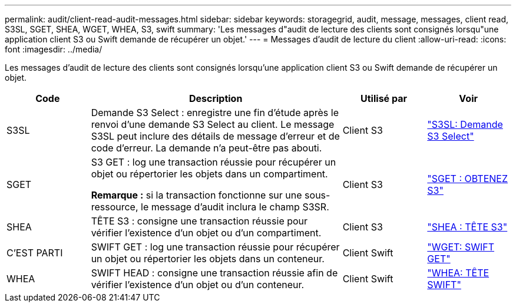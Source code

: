 ---
permalink: audit/client-read-audit-messages.html 
sidebar: sidebar 
keywords: storagegrid, audit, message, messages, client read, S3SL, SGET, SHEA, WGET, WHEA, S3, swift 
summary: 'Les messages d"audit de lecture des clients sont consignés lorsqu"une application client S3 ou Swift demande de récupérer un objet.' 
---
= Messages d'audit de lecture du client
:allow-uri-read: 
:icons: font
:imagesdir: ../media/


[role="lead"]
Les messages d'audit de lecture des clients sont consignés lorsqu'une application client S3 ou Swift demande de récupérer un objet.

[cols="1a,3a,1a,1a"]
|===
| Code | Description | Utilisé par | Voir 


 a| 
S3SL
 a| 
Demande S3 Select : enregistre une fin d'étude après le renvoi d'une demande S3 Select au client. Le message S3SL peut inclure des détails de message d'erreur et de code d'erreur. La demande n'a peut-être pas abouti.
 a| 
Client S3
 a| 
link:s3-select-request.html["S3SL: Demande S3 Select"]



 a| 
SGET
 a| 
S3 GET : log une transaction réussie pour récupérer un objet ou répertorier les objets dans un compartiment.

*Remarque :* si la transaction fonctionne sur une sous-ressource, le message d'audit inclura le champ S3SR.
 a| 
Client S3
 a| 
link:sget-s3-get.html["SGET : OBTENEZ S3"]



 a| 
SHEA
 a| 
TÊTE S3 : consigne une transaction réussie pour vérifier l'existence d'un objet ou d'un compartiment.
 a| 
Client S3
 a| 
link:shea-s3-head.html["SHEA : TÊTE S3"]



 a| 
C'EST PARTI
 a| 
SWIFT GET : log une transaction réussie pour récupérer un objet ou répertorier les objets dans un conteneur.
 a| 
Client Swift
 a| 
link:wget-swift-get.html["WGET: SWIFT GET"]



 a| 
WHEA
 a| 
SWIFT HEAD : consigne une transaction réussie afin de vérifier l'existence d'un objet ou d'un conteneur.
 a| 
Client Swift
 a| 
link:whea-swift-head.html["WHEA: TÊTE SWIFT"]

|===